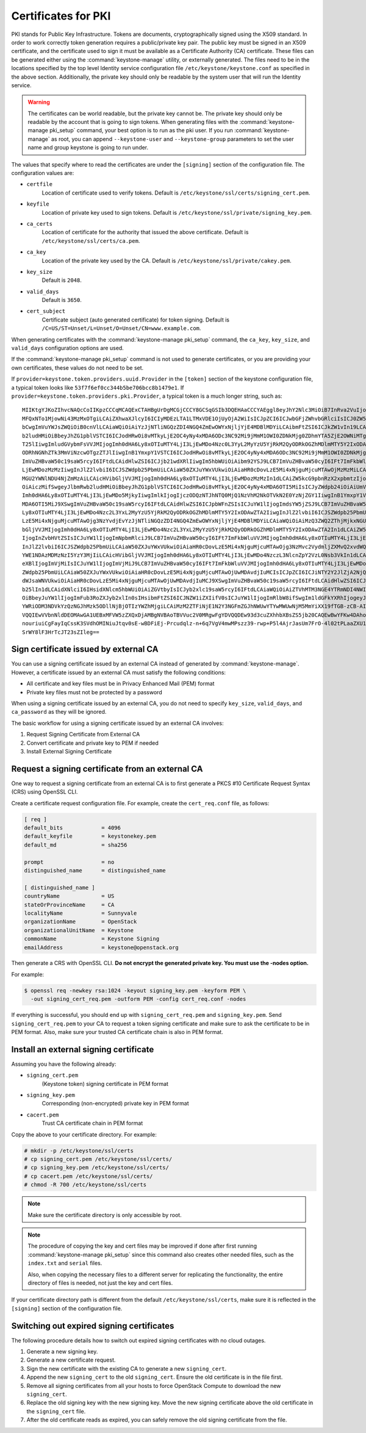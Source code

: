 ====================
Certificates for PKI
====================

PKI stands for Public Key Infrastructure. Tokens are documents,
cryptographically signed using the X509 standard. In order to work
correctly token generation requires a public/private key pair. The
public key must be signed in an X509 certificate, and the certificate
used to sign it must be available as a Certificate Authority (CA)
certificate. These files can be generated either using the
:command:`keystone-manage` utility, or externally generated. The files need to
be in the locations specified by the top level Identity service
configuration file ``/etc/keystone/keystone.conf`` as specified in the
above section. Additionally, the private key should only be readable by
the system user that will run the Identity service.


.. warning::

   The certificates can be world readable, but the private key cannot
   be. The private key should only be readable by the account that is
   going to sign tokens. When generating files with the
   :command:`keystone-manage pki_setup` command, your best option is to run
   as the pki user. If you run :command:`keystone-manage` as root, you can
   append ``--keystone-user`` and ``--keystone-group`` parameters
   to set the user name and group keystone is going to run under.

The values that specify where to read the certificates are under the
``[signing]`` section of the configuration file. The configuration
values are:

- ``certfile``
    Location of certificate used to verify tokens. Default is
    ``/etc/keystone/ssl/certs/signing_cert.pem``.

-  ``keyfile``
    Location of private key used to sign tokens. Default is
    ``/etc/keystone/ssl/private/signing_key.pem``.

- ``ca_certs``
    Location of certificate for the authority that issued
    the above certificate. Default is
    ``/etc/keystone/ssl/certs/ca.pem``.

- ``ca_key``
    Location of the private key used by the CA. Default is
    ``/etc/keystone/ssl/private/cakey.pem``.

- ``key_size``
    Default is ``2048``.

- ``valid_days``
    Default is ``3650``.

- ``cert_subject``
    Certificate subject (auto generated certificate) for token signing.
    Default is ``/C=US/ST=Unset/L=Unset/O=Unset/CN=www.example.com``.

When generating certificates with the :command:`keystone-manage pki_setup`
command, the ``ca_key``, ``key_size``, and ``valid_days`` configuration
options are used.

If the :command:`keystone-manage pki_setup` command is not used to generate
certificates, or you are providing your own certificates, these values
do not need to be set.

If ``provider=keystone.token.providers.uuid.Provider`` in the
``[token]`` section of the keystone configuration file, a typical token
looks like ``53f7f6ef0cc344b5be706bcc8b1479e1``. If
``provider=keystone.token.providers.pki.Provider``, a typical token is a
much longer string, such as::

    MIIKtgYJKoZIhvcNAQcCoIIKpzCCCqMCAQExCTAHBgUrDgMCGjCCCY8GCSqGSIb3DQEHAaCCCYAEggl8eyJhY2Nlc3MiOiB7InRva2VuIjogeyJpc3N1ZWRfYXQiOiAiMjAxMy0wNS0z
    MFQxNTo1MjowNi43MzMxOTgiLCAiZXhwaXJlcyI6ICIyMDEzLTA1LTMxVDE1OjUyOjA2WiIsICJpZCI6ICJwbGFjZWhvbGRlciIsICJ0ZW5hbnQiOiB7ImRlc2NyaXB0aW9uIjogbnVs
    bCwgImVuYWJsZWQiOiB0cnVlLCAiaWQiOiAiYzJjNTliNGQzZDI4NGQ4ZmEwOWYxNjljYjE4MDBlMDYiLCAibmFtZSI6ICJkZW1vIn19LCAic2VydmljZUNhdGFsb2ciOiBbeyJlbmRw
    b2ludHMiOiBbeyJhZG1pblVSTCI6ICJodHRwOi8vMTkyLjE2OC4yNy4xMDA6ODc3NC92Mi9jMmM1OWI0ZDNkMjg0ZDhmYTA5ZjE2OWNiMTgwMGUwNiIsICJyZWdpb24iOiAiUmVnaW9u
    T25lIiwgImludGVybmFsVVJMIjogImh0dHA6Ly8xOTIuMTY4LjI3LjEwMDo4Nzc0L3YyL2MyYzU5YjRkM2QyODRkOGZhMDlmMTY5Y2IxODAwZTA2IiwgImlkIjogIjFmYjMzYmM5M2Y5
    ODRhNGNhZTk3MmViNzcwOTgzZTJlIiwgInB1YmxpY1VSTCI6ICJodHRwOi8vMTkyLjE2OC4yNy4xMDA6ODc3NC92Mi9jMmM1OWI0ZDNkMjg0ZDhmYTA5ZjE2OWNiMTgwMGUwNiJ9XSwg
    ImVuZHBvaW50c19saW5rcyI6IFtdLCAidHlwZSI6ICJjb21wdXRlIiwgIm5hbWUiOiAibm92YSJ9LCB7ImVuZHBvaW50cyI6IFt7ImFkbWluVVJMIjogImh0dHA6Ly8xOTIuMTY4LjI3
    LjEwMDozMzMzIiwgInJlZ2lvbiI6ICJSZWdpb25PbmUiLCAiaW50ZXJuYWxVUkwiOiAiaHR0cDovLzE5Mi4xNjguMjcuMTAwOjMzMzMiLCAiaWQiOiAiN2JjMThjYzk1NWFiNDNkYjhm
    MGU2YWNlNDU4NjZmMzAiLCAicHVibGljVVJMIjogImh0dHA6Ly8xOTIuMTY4LjI3LjEwMDozMzMzIn1dLCAiZW5kcG9pbnRzX2xpbmtzIjogW10sICJ0eXBlIjogInMzIiwgIm5hbWUi
    OiAiczMifSwgeyJlbmRwb2ludHMiOiBbeyJhZG1pblVSTCI6ICJodHRwOi8vMTkyLjE2OC4yNy4xMDA6OTI5MiIsICJyZWdpb24iOiAiUmVnaW9uT25lIiwgImludGVybmFsVVJMIjog
    Imh0dHA6Ly8xOTIuMTY4LjI3LjEwMDo5MjkyIiwgImlkIjogIjczODQzNTJhNTQ0MjQ1NzVhM2NkOTVkN2E0YzNjZGY1IiwgInB1YmxpY1VSTCI6ICJodHRwOi8vMTkyLjE2OC4yNy4x
    MDA6OTI5MiJ9XSwgImVuZHBvaW50c19saW5rcyI6IFtdLCAidHlwZSI6ICJpbWFnZSIsICJuYW1lIjogImdsYW5jZSJ9LCB7ImVuZHBvaW50cyI6IFt7ImFkbWluVVJMIjogImh0dHA6
    Ly8xOTIuMTY4LjI3LjEwMDo4Nzc2L3YxL2MyYzU5YjRkM2QyODRkOGZhMDlmMTY5Y2IxODAwZTA2IiwgInJlZ2lvbiI6ICJSZWdpb25PbmUiLCAiaW50ZXJuYWxVUkwiOiAiaHR0cDov
    LzE5Mi4xNjguMjcuMTAwOjg3NzYvdjEvYzJjNTliNGQzZDI4NGQ4ZmEwOWYxNjljYjE4MDBlMDYiLCAiaWQiOiAiMzQ3ZWQ2ZThjMjkxNGU1MGFlMmJiNjA2YWQxNDdjNTQiLCAicHVi
    bGljVVJMIjogImh0dHA6Ly8xOTIuMTY4LjI3LjEwMDo4Nzc2L3YxL2MyYzU5YjRkM2QyODRkOGZhMDlmMTY5Y2IxODAwZTA2In1dLCAiZW5kcG9pbnRzX2xpbmtzIjogW10sICJ0eXBl
    IjogInZvbHVtZSIsICJuYW1lIjogImNpbmRlciJ9LCB7ImVuZHBvaW50cyI6IFt7ImFkbWluVVJMIjogImh0dHA6Ly8xOTIuMTY4LjI3LjEwMDo4NzczL3NlcnZpY2VzL0FkbWluIiwg
    InJlZ2lvbiI6ICJSZWdpb25PbmUiLCAiaW50ZXJuYWxVUkwiOiAiaHR0cDovLzE5Mi4xNjguMjcuMTAwOjg3NzMvc2VydmljZXMvQ2xvdWQiLCAiaWQiOiAiMmIwZGMyYjNlY2U4NGJj
    YWE1NDAzMDMzNzI5YzY3MjIiLCAicHVibGljVVJMIjogImh0dHA6Ly8xOTIuMTY4LjI3LjEwMDo4NzczL3NlcnZpY2VzL0Nsb3VkIn1dLCAiZW5kcG9pbnRzX2xpbmtzIjogW10sICJ0
    eXBlIjogImVjMiIsICJuYW1lIjogImVjMiJ9LCB7ImVuZHBvaW50cyI6IFt7ImFkbWluVVJMIjogImh0dHA6Ly8xOTIuMTY4LjI3LjEwMDozNTM1Ny92Mi4wIiwgInJlZ2lvbiI6ICJS
    ZWdpb25PbmUiLCAiaW50ZXJuYWxVUkwiOiAiaHR0cDovLzE5Mi4xNjguMjcuMTAwOjUwMDAvdjIuMCIsICJpZCI6ICJiNTY2Y2JlZjA2NjQ0ZmY2OWMyOTMxNzY2Yjc5MTIyOSIsICJw
    dWJsaWNVUkwiOiAiaHR0cDovLzE5Mi4xNjguMjcuMTAwOjUwMDAvdjIuMCJ9XSwgImVuZHBvaW50c19saW5rcyI6IFtdLCAidHlwZSI6ICJpZGVudGl0eSIsICJuYW1lIjogImtleXN0
    b25lIn1dLCAidXNlciI6IHsidXNlcm5hbWUiOiAiZGVtbyIsICJyb2xlc19saW5rcyI6IFtdLCAiaWQiOiAiZTVhMTM3NGE4YTRmNDI4NWIzYWQ3MzQ1MWU2MDY4YjEiLCAicm9sZXMi
    OiBbeyJuYW1lIjogImFub3RoZXJyb2xlIn0sIHsibmFtZSI6ICJNZW1iZXIifV0sICJuYW1lIjogImRlbW8ifSwgIm1ldGFkYXRhIjogeyJpc19hZG1pbiI6IDAsICJyb2xlcyI6IFsi
    YWRiODM3NDVkYzQzNGJhMzk5ODllNjBjOTIzYWZhMjgiLCAiMzM2ZTFiNjE1N2Y3NGFmZGJhNWUwYTYwMWUwNjM5MmYiXX19fTGB-zCB-AIBATBcMFcxCzAJBgNVBAYTAlVTMQ4wDAYD
    VQQIEwVVbnNldDEOMAwGA1UEBxMFVW5zZXQxDjAMBgNVBAoTBVVuc2V0MRgwFgYDVQQDEw93d3cuZXhhbXBsZS5jb20CAQEwBwYFKw4DAhowDQYJKoZIhvcNAQEBBQAEgYCAHLpsEs2R
    nouriuiCgFayIqCssK3SVdhOMINiuJtqv0sE-wBDFiEj-Prcudqlz-n+6q7VgV4mwMPszz39-rwp+P5l4AjrJasUm7FrO-4l02tPLaaZXU1gBQ1jUG5e5aL5jPDP08HbCWuX6wr-QQQB
    SrWY8lF3HrTcJT23sZIleg==

Sign certificate issued by external CA
~~~~~~~~~~~~~~~~~~~~~~~~~~~~~~~~~~~~~~

You can use a signing certificate issued by an external CA instead of
generated by :command:`keystone-manage`. However, a certificate issued by an
external CA must satisfy the following conditions:

- All certificate and key files must be in Privacy Enhanced Mail (PEM)
  format

- Private key files must not be protected by a password

When using a signing certificate issued by an external CA, you do not
need to specify ``key_size``, ``valid_days``, and ``ca_password`` as
they will be ignored.

The basic workflow for using a signing certificate issued by an external
CA involves:

#. Request Signing Certificate from External CA

#. Convert certificate and private key to PEM if needed

#. Install External Signing Certificate

Request a signing certificate from an external CA
~~~~~~~~~~~~~~~~~~~~~~~~~~~~~~~~~~~~~~~~~~~~~~~~~

One way to request a signing certificate from an external CA is to first
generate a PKCS #10 Certificate Request Syntax (CRS) using OpenSSL CLI.

Create a certificate request configuration file. For example, create the
``cert_req.conf`` file, as follows:

.. code-block:: ini

   [ req ]
   default_bits            = 4096
   default_keyfile         = keystonekey.pem
   default_md              = sha256

   prompt                  = no
   distinguished_name      = distinguished_name

   [ distinguished_name ]
   countryName             = US
   stateOrProvinceName     = CA
   localityName            = Sunnyvale
   organizationName        = OpenStack
   organizationalUnitName  = Keystone
   commonName              = Keystone Signing
   emailAddress            = keystone@openstack.org

Then generate a CRS with OpenSSL CLI. **Do not encrypt the generated
private key. You must use the -nodes option.**

For example:

.. code-block:: console

   $ openssl req -newkey rsa:1024 -keyout signing_key.pem -keyform PEM \
     -out signing_cert_req.pem -outform PEM -config cert_req.conf -nodes

If everything is successful, you should end up with
``signing_cert_req.pem`` and ``signing_key.pem``. Send
``signing_cert_req.pem`` to your CA to request a token signing certificate
and make sure to ask the certificate to be in PEM format. Also, make sure your
trusted CA certificate chain is also in PEM format.

Install an external signing certificate
~~~~~~~~~~~~~~~~~~~~~~~~~~~~~~~~~~~~~~~

Assuming you have the following already:

- ``signing_cert.pem``
    (Keystone token) signing certificate in PEM format

- ``signing_key.pem``
    Corresponding (non-encrypted) private key in PEM format

- ``cacert.pem``
    Trust CA certificate chain in PEM format

Copy the above to your certificate directory. For example:

.. code-block:: console

   # mkdir -p /etc/keystone/ssl/certs
   # cp signing_cert.pem /etc/keystone/ssl/certs/
   # cp signing_key.pem /etc/keystone/ssl/certs/
   # cp cacert.pem /etc/keystone/ssl/certs/
   # chmod -R 700 /etc/keystone/ssl/certs

.. note::

   Make sure the certificate directory is only accessible by root.

.. note::

   The procedure of copying the key and cert files may be improved if
   done after first running :command:`keystone-manage pki_setup` since this
   command also creates other needed files, such as the ``index.txt``
   and ``serial`` files.

   Also, when copying the necessary files to a different server for
   replicating the functionality, the entire directory of files is
   needed, not just the key and cert files.

If your certificate directory path is different from the default
``/etc/keystone/ssl/certs``, make sure it is reflected in the
``[signing]`` section of the configuration file.

Switching out expired signing certificates
~~~~~~~~~~~~~~~~~~~~~~~~~~~~~~~~~~~~~~~~~~

The following procedure details how to switch out expired signing
certificates with no cloud outages.

#. Generate a new signing key.

#. Generate a new certificate request.

#. Sign the new certificate with the existing CA to generate a new
   ``signing_cert``.

#. Append the new ``signing_cert`` to the old ``signing_cert``. Ensure the
   old certificate is in the file first.

#. Remove all signing certificates from all your hosts to force OpenStack
   Compute to download the new ``signing_cert``.

#. Replace the old signing key with the new signing key. Move the new
   signing certificate above the old certificate in the ``signing_cert``
   file.

#. After the old certificate reads as expired, you can safely remove the
   old signing certificate from the file.
